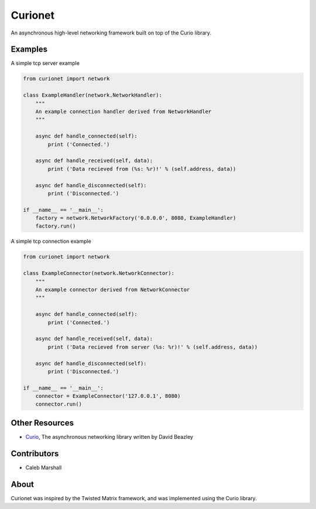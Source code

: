 Curionet
========

An asynchronous high-level networking framework built on top of the Curio library.

Examples
-------

A simple tcp server example

.. code:: python

  from curionet import network

  class ExampleHandler(network.NetworkHandler):
      """
      An example connection handler derived from NetworkHandler
      """

      async def handle_connected(self):
          print ('Connected.')

      async def handle_received(self, data):
          print ('Data recieved from (%s: %r)!' % (self.address, data))

      async def handle_disconnected(self):
          print ('Disconnected.')

  if __name__ == '__main__':
      factory = network.NetworkFactory('0.0.0.0', 8080, ExampleHandler)
      factory.run()

A simple tcp connection example

.. code:: python

    from curionet import network

    class ExampleConnector(network.NetworkConnector):
        """
        An example connector derived from NetworkConnector
        """

        async def handle_connected(self):
            print ('Connected.')

        async def handle_received(self, data):
            print ('Data recieved from server (%s: %r)!' % (self.address, data))

        async def handle_disconnected(self):
            print ('Disconnected.')

    if __name__ == '__main__':
        connector = ExampleConnector('127.0.0.1', 8080)
        connector.run()

Other Resources
---------------

* `Curio <https://github.com/dabeaz/curio>`_, The asynchronous networking library written by David Beazley

Contributors
------------

- Caleb Marshall

About
-----

Curionet was inspired by the Twisted Matrix framework, and was implemented using the Curio library.
